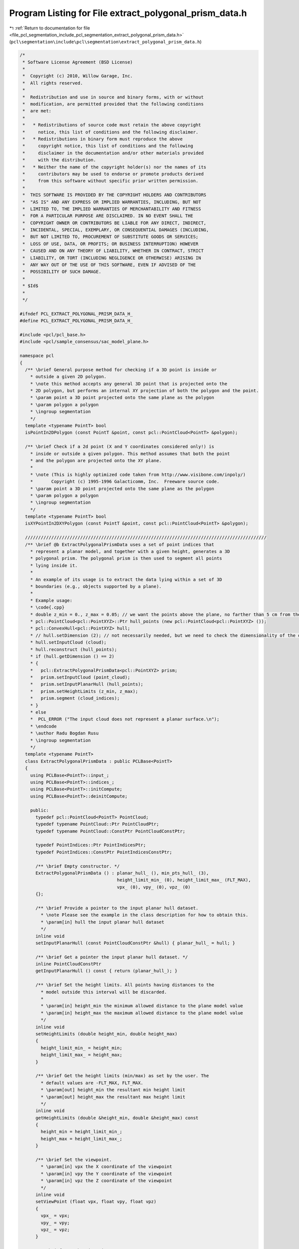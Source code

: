 
.. _program_listing_file_pcl_segmentation_include_pcl_segmentation_extract_polygonal_prism_data.h:

Program Listing for File extract_polygonal_prism_data.h
=======================================================

|exhale_lsh| :ref:`Return to documentation for file <file_pcl_segmentation_include_pcl_segmentation_extract_polygonal_prism_data.h>` (``pcl\segmentation\include\pcl\segmentation\extract_polygonal_prism_data.h``)

.. |exhale_lsh| unicode:: U+021B0 .. UPWARDS ARROW WITH TIP LEFTWARDS

.. code-block:: cpp

   /*
    * Software License Agreement (BSD License)
    *
    *  Copyright (c) 2010, Willow Garage, Inc.
    *  All rights reserved.
    *
    *  Redistribution and use in source and binary forms, with or without
    *  modification, are permitted provided that the following conditions
    *  are met:
    *
    *   * Redistributions of source code must retain the above copyright
    *     notice, this list of conditions and the following disclaimer.
    *   * Redistributions in binary form must reproduce the above
    *     copyright notice, this list of conditions and the following
    *     disclaimer in the documentation and/or other materials provided
    *     with the distribution.
    *   * Neither the name of the copyright holder(s) nor the names of its
    *     contributors may be used to endorse or promote products derived
    *     from this software without specific prior written permission.
    *
    *  THIS SOFTWARE IS PROVIDED BY THE COPYRIGHT HOLDERS AND CONTRIBUTORS
    *  "AS IS" AND ANY EXPRESS OR IMPLIED WARRANTIES, INCLUDING, BUT NOT
    *  LIMITED TO, THE IMPLIED WARRANTIES OF MERCHANTABILITY AND FITNESS
    *  FOR A PARTICULAR PURPOSE ARE DISCLAIMED. IN NO EVENT SHALL THE
    *  COPYRIGHT OWNER OR CONTRIBUTORS BE LIABLE FOR ANY DIRECT, INDIRECT,
    *  INCIDENTAL, SPECIAL, EXEMPLARY, OR CONSEQUENTIAL DAMAGES (INCLUDING,
    *  BUT NOT LIMITED TO, PROCUREMENT OF SUBSTITUTE GOODS OR SERVICES;
    *  LOSS OF USE, DATA, OR PROFITS; OR BUSINESS INTERRUPTION) HOWEVER
    *  CAUSED AND ON ANY THEORY OF LIABILITY, WHETHER IN CONTRACT, STRICT
    *  LIABILITY, OR TORT (INCLUDING NEGLIGENCE OR OTHERWISE) ARISING IN
    *  ANY WAY OUT OF THE USE OF THIS SOFTWARE, EVEN IF ADVISED OF THE
    *  POSSIBILITY OF SUCH DAMAGE.
    *
    * $Id$
    *
    */
   
   #ifndef PCL_EXTRACT_POLYGONAL_PRISM_DATA_H_
   #define PCL_EXTRACT_POLYGONAL_PRISM_DATA_H_
   
   #include <pcl/pcl_base.h>
   #include <pcl/sample_consensus/sac_model_plane.h>
   
   namespace pcl
   {
     /** \brief General purpose method for checking if a 3D point is inside or
       * outside a given 2D polygon. 
       * \note this method accepts any general 3D point that is projected onto the
       * 2D polygon, but performs an internal XY projection of both the polygon and the point. 
       * \param point a 3D point projected onto the same plane as the polygon
       * \param polygon a polygon
       * \ingroup segmentation
       */
     template <typename PointT> bool 
     isPointIn2DPolygon (const PointT &point, const pcl::PointCloud<PointT> &polygon);
   
     /** \brief Check if a 2d point (X and Y coordinates considered only!) is
       * inside or outside a given polygon. This method assumes that both the point
       * and the polygon are projected onto the XY plane.
       *
       * \note (This is highly optimized code taken from http://www.visibone.com/inpoly/)
       *       Copyright (c) 1995-1996 Galacticomm, Inc.  Freeware source code.
       * \param point a 3D point projected onto the same plane as the polygon
       * \param polygon a polygon
       * \ingroup segmentation
       */
     template <typename PointT> bool 
     isXYPointIn2DXYPolygon (const PointT &point, const pcl::PointCloud<PointT> &polygon);
   
     ////////////////////////////////////////////////////////////////////////////////////////////
     /** \brief @b ExtractPolygonalPrismData uses a set of point indices that
       * represent a planar model, and together with a given height, generates a 3D
       * polygonal prism. The polygonal prism is then used to segment all points
       * lying inside it.
       *
       * An example of its usage is to extract the data lying within a set of 3D
       * boundaries (e.g., objects supported by a plane).
       *
       * Example usage:
       * \code{.cpp}
       * double z_min = 0., z_max = 0.05; // we want the points above the plane, no farther than 5 cm from the surface
       * pcl::PointCloud<pcl::PointXYZ>::Ptr hull_points (new pcl::PointCloud<pcl::PointXYZ> ());
       * pcl::ConvexHull<pcl::PointXYZ> hull;
       * // hull.setDimension (2); // not necessarily needed, but we need to check the dimensionality of the output
       * hull.setInputCloud (cloud);
       * hull.reconstruct (hull_points);
       * if (hull.getDimension () == 2)
       * {
       *   pcl::ExtractPolygonalPrismData<pcl::PointXYZ> prism;
       *   prism.setInputCloud (point_cloud);
       *   prism.setInputPlanarHull (hull_points);
       *   prism.setHeightLimits (z_min, z_max);
       *   prism.segment (cloud_indices);
       * }
       * else
       *  PCL_ERROR ("The input cloud does not represent a planar surface.\n");
       * \endcode
       * \author Radu Bogdan Rusu
       * \ingroup segmentation
       */
     template <typename PointT>
     class ExtractPolygonalPrismData : public PCLBase<PointT>
     {
       using PCLBase<PointT>::input_;
       using PCLBase<PointT>::indices_;
       using PCLBase<PointT>::initCompute;
       using PCLBase<PointT>::deinitCompute;
   
       public:
         typedef pcl::PointCloud<PointT> PointCloud;
         typedef typename PointCloud::Ptr PointCloudPtr;
         typedef typename PointCloud::ConstPtr PointCloudConstPtr;
   
         typedef PointIndices::Ptr PointIndicesPtr;
         typedef PointIndices::ConstPtr PointIndicesConstPtr;
   
         /** \brief Empty constructor. */
         ExtractPolygonalPrismData () : planar_hull_ (), min_pts_hull_ (3), 
                                        height_limit_min_ (0), height_limit_max_ (FLT_MAX),
                                        vpx_ (0), vpy_ (0), vpz_ (0)
         {};
   
         /** \brief Provide a pointer to the input planar hull dataset.
           * \note Please see the example in the class description for how to obtain this.
           * \param[in] hull the input planar hull dataset
           */
         inline void 
         setInputPlanarHull (const PointCloudConstPtr &hull) { planar_hull_ = hull; }
   
         /** \brief Get a pointer the input planar hull dataset. */
         inline PointCloudConstPtr 
         getInputPlanarHull () const { return (planar_hull_); }
   
         /** \brief Set the height limits. All points having distances to the
           * model outside this interval will be discarded.
           *
           * \param[in] height_min the minimum allowed distance to the plane model value
           * \param[in] height_max the maximum allowed distance to the plane model value
           */
         inline void
         setHeightLimits (double height_min, double height_max)
         {
           height_limit_min_ = height_min;
           height_limit_max_ = height_max;
         }
   
         /** \brief Get the height limits (min/max) as set by the user. The
           * default values are -FLT_MAX, FLT_MAX. 
           * \param[out] height_min the resultant min height limit
           * \param[out] height_max the resultant max height limit
           */
         inline void
         getHeightLimits (double &height_min, double &height_max) const
         {
           height_min = height_limit_min_;
           height_max = height_limit_max_;
         }
   
         /** \brief Set the viewpoint.
           * \param[in] vpx the X coordinate of the viewpoint
           * \param[in] vpy the Y coordinate of the viewpoint
           * \param[in] vpz the Z coordinate of the viewpoint
           */
         inline void
         setViewPoint (float vpx, float vpy, float vpz)
         {
           vpx_ = vpx;
           vpy_ = vpy;
           vpz_ = vpz;
         }
   
         /** \brief Get the viewpoint. */
         inline void
         getViewPoint (float &vpx, float &vpy, float &vpz) const
         {
           vpx = vpx_;
           vpy = vpy_;
           vpz = vpz_;
         }
   
         /** \brief Cluster extraction in a PointCloud given by <setInputCloud (), setIndices ()>
           * \param[out] output the resultant point indices that support the model found (inliers)
           */
         void 
         segment (PointIndices &output);
   
       protected:
         /** \brief A pointer to the input planar hull dataset. */
         PointCloudConstPtr planar_hull_;
   
         /** \brief The minimum number of points needed on the convex hull. */
         int min_pts_hull_;
   
         /** \brief The minimum allowed height (distance to the model) a point
           * will be considered from. 
           */
         double height_limit_min_;
   
         /** \brief The maximum allowed height (distance to the model) a point
           * will be considered from. 
           */
         double height_limit_max_;
   
         /** \brief Values describing the data acquisition viewpoint. Default: 0,0,0. */
         float vpx_, vpy_, vpz_;
   
         /** \brief Class getName method. */
         virtual std::string 
         getClassName () const { return ("ExtractPolygonalPrismData"); }
     };
   }
   
   #ifdef PCL_NO_PRECOMPILE
   #include <pcl/segmentation/impl/extract_polygonal_prism_data.hpp>
   #endif
   
   #endif  //#ifndef PCL_EXTRACT_POLYGONAL_PRISM_DATA_H_
